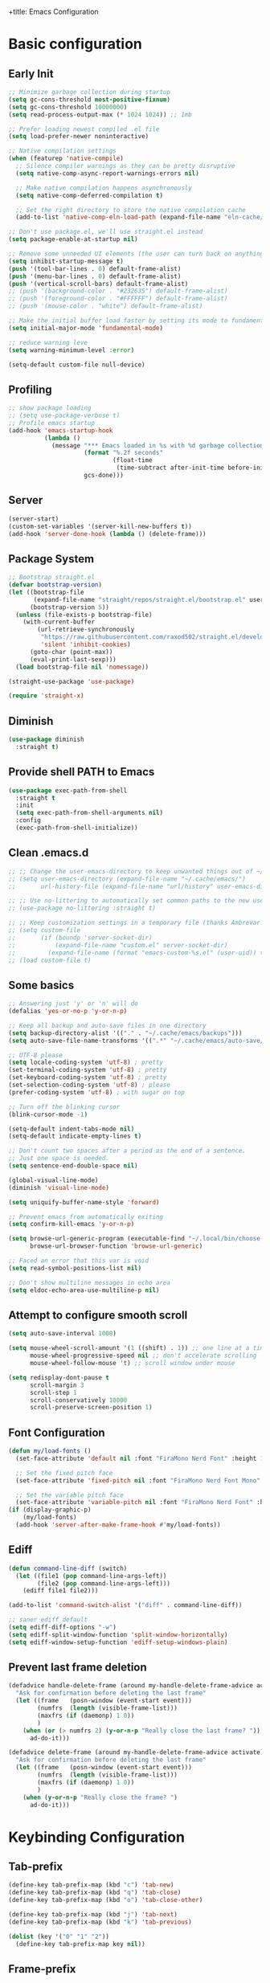 +title: Emacs Configuration
#+PROPERTY: header-args:emacs-lisp :tangle ~/.config/emacs/init.el :mkdirp yes

* Basic configuration
** Early Init

#+begin_src emacs-lisp :tangle ~/.config/emacs/early-init.el
  ;; Minimize garbage collection during startup
  (setq gc-cons-threshold most-positive-fixnum)
  (setq gc-cons-threshold 10000000)
  (setq read-process-output-max (* 1024 1024)) ;; 1mb

  ;; Prefer loading newest compiled .el file
  (setq load-prefer-newer noninteractive)

  ;; Native compilation settings
  (when (featurep 'native-compile)
    ;; Silence compiler warnings as they can be pretty disruptive
    (setq native-comp-async-report-warnings-errors nil)

    ;; Make native compilation happens asynchronously
    (setq native-comp-deferred-compilation t)

    ;; Set the right directory to store the native compilation cache
    (add-to-list 'native-comp-eln-load-path (expand-file-name "eln-cache/" user-emacs-directory)))

  ;; Don't use package.el, we'll use straight.el instead
  (setq package-enable-at-startup nil)

  ;; Remove some unneeded UI elements (the user can turn back on anything they wish)
  (setq inhibit-startup-message t)
  (push '(tool-bar-lines . 0) default-frame-alist)
  (push '(menu-bar-lines . 0) default-frame-alist)
  (push '(vertical-scroll-bars) default-frame-alist)
  ;; (push '(background-color . "#232635") default-frame-alist)
  ;; (push '(foreground-color . "#FFFFFF") default-frame-alist)
  ;; (push '(mouse-color . "white") default-frame-alist)

  ;; Make the initial buffer load faster by setting its mode to fundamental-mode
  (setq initial-major-mode 'fundamental-mode)

  ;; reduce warning leve
  (setq warning-minimum-level :error)

  (setq-default custom-file null-device)
#+end_src

** Profiling

#+begin_src emacs-lisp
  ;; show package loading
  ;; (setq use-package-verbose t)
  ;; Profile emacs startup
  (add-hook 'emacs-startup-hook
            (lambda ()
              (message "*** Emacs loaded in %s with %d garbage collections."
                       (format "%.2f seconds"
                               (float-time
                                (time-subtract after-init-time before-init-time)))
                       gcs-done)))
#+end_src

** Server

#+begin_src emacs-lisp
  (server-start)
  (custom-set-variables '(server-kill-new-buffers t))
  (add-hook 'server-done-hook (lambda () (delete-frame)))
#+end_src

** Package System

#+begin_src emacs-lisp
  ;; Bootstrap straight.el
  (defvar bootstrap-version)
  (let ((bootstrap-file
         (expand-file-name "straight/repos/straight.el/bootstrap.el" user-emacs-directory))
        (bootstrap-version 5))
    (unless (file-exists-p bootstrap-file)
      (with-current-buffer
          (url-retrieve-synchronously
           "https://raw.githubusercontent.com/raxod502/straight.el/develop/install.el"
           'silent 'inhibit-cookies)
        (goto-char (point-max))
        (eval-print-last-sexp)))
    (load bootstrap-file nil 'nomessage))

  (straight-use-package 'use-package)

  (require 'straight-x)
#+end_src

** Diminish

#+begin_src emacs-lisp
  (use-package diminish
    :straight t)
#+end_src

** Provide shell PATH to Emacs

#+begin_src emacs-lisp
  (use-package exec-path-from-shell
    :straight t
    :init
    (setq exec-path-from-shell-arguments nil)
    :config
    (exec-path-from-shell-initialize))
#+end_src

** Clean .emacs.d

#+begin_src emacs-lisp
  ;; ;; Change the user-emacs-directory to keep unwanted things out of ~/.emacs.d
  ;; (setq user-emacs-directory (expand-file-name "~/.cache/emacs/")
  ;;       url-history-file (expand-file-name "url/history" user-emacs-directory))

  ;; ;; Use no-littering to automatically set common paths to the new user-emacs-directory
  ;; (use-package no-littering :straight t)

  ;; ;; Keep customization settings in a temporary file (thanks Ambrevar!)
  ;; (setq custom-file
  ;;       (if (boundp 'server-socket-dir)
  ;;           (expand-file-name "custom.el" server-socket-dir)
  ;;         (expand-file-name (format "emacs-custom-%s.el" (user-uid)) temporary-file-directory)))
  ;; (load custom-file t)
#+end_src

** Some basics

#+begin_src emacs-lisp
  ;; Answering just 'y' or 'n' will do
  (defalias 'yes-or-no-p 'y-or-n-p)

  ;; Keep all backup and auto-save files in one directory
  (setq backup-directory-alist '(("." . "~/.cache/emacs/backups")))
  (setq auto-save-file-name-transforms '((".*" "~/.cache/emacs/auto-save/" t)))

  ;; UTF-8 please
  (setq locale-coding-system 'utf-8) ; pretty
  (set-terminal-coding-system 'utf-8) ; pretty
  (set-keyboard-coding-system 'utf-8) ; pretty
  (set-selection-coding-system 'utf-8) ; please
  (prefer-coding-system 'utf-8) ; with sugar on top

  ;; Turn off the blinking cursor
  (blink-cursor-mode -1)

  (setq-default indent-tabs-mode nil)
  (setq-default indicate-empty-lines t)

  ;; Don't count two spaces after a period as the end of a sentence.
  ;; Just one space is needed.
  (setq sentence-end-double-space nil)

  (global-visual-line-mode)
  (diminish 'visual-line-mode)

  (setq uniquify-buffer-name-style 'forward)

  ;; Prevent emacs from automatically exiting
  (setq confirm-kill-emacs 'y-or-n-p)

  (setq browse-url-generic-program (executable-find "~/.local/bin/choose-browser")
        browse-url-browser-function 'browse-url-generic)

  ;; Faced an error that this var is void
  (setq read-symbol-positions-list nil)

  ;; Don't show multiline messages in echo area
  (setq eldoc-echo-area-use-multiline-p nil)
#+end_src

** Attempt to configure smooth scroll

#+begin_src emacs-lisp
  (setq auto-save-interval 1000)

  (setq mouse-wheel-scroll-amount '(1 ((shift) . 1)) ;; one line at a time
        mouse-wheel-progressive-speed nil ;; don't accelerate scrolling
        mouse-wheel-follow-mouse 't) ;; scroll window under mouse

  (setq redisplay-dont-pause t
        scroll-margin 3
        scroll-step 1
        scroll-conservatively 10000
        scroll-preserve-screen-position 1)
#+end_src

** Font Configuration

#+begin_src emacs-lisp
  (defun my/load-fonts ()
    (set-face-attribute 'default nil :font "FiraMono Nerd Font" :height 140)

    ;; Set the fixed pitch face
    (set-face-attribute 'fixed-pitch nil :font "FiraMono Nerd Font Mono" :height 145 :weight 'regular)

    ;; Set the variable pitch face
    (set-face-attribute 'variable-pitch nil :font "FiraMono Nerd Font" :height 135 :weight 'regular))
  (if (display-graphic-p)
      (my/load-fonts)
    (add-hook 'server-after-make-frame-hook #'my/load-fonts))
#+end_src

** Ediff

#+begin_src emacs-lisp
  (defun command-line-diff (switch)
    (let ((file1 (pop command-line-args-left))
          (file2 (pop command-line-args-left)))
      (ediff file1 file2)))

  (add-to-list 'command-switch-alist '("diff" . command-line-diff))

  ;; saner ediff default
  (setq ediff-diff-options "-w")
  (setq ediff-split-window-function 'split-window-horizontally)
  (setq ediff-window-setup-function 'ediff-setup-windows-plain)
#+end_src

** Prevent last frame deletion

#+begin_src emacs-lisp
  (defadvice handle-delete-frame (around my-handle-delete-frame-advice activate)
    "Ask for confirmation before deleting the last frame"
    (let ((frame   (posn-window (event-start event)))
          (numfrs  (length (visible-frame-list)))
          (maxfrs (if (daemonp) 1 0))
          )
      (when (or (> numfrs 2) (y-or-n-p "Really close the last frame? "))
        ad-do-it)))

  (defadvice delete-frame (around my-handle-delete-frame-advice activate)
    "Ask for confirmation before deleting the last frame"
    (let ((frame   (posn-window (event-start event)))
          (numfrs  (length (visible-frame-list)))
          (maxfrs (if (daemonp) 1 0))
          )
      (when (y-or-n-p "Really close the frame? ")
        ad-do-it)))
#+end_src

* Keybinding Configuration
** Tab-prefix

#+begin_src emacs-lisp
  (define-key tab-prefix-map (kbd "c") 'tab-new)
  (define-key tab-prefix-map (kbd "q") 'tab-close)
  (define-key tab-prefix-map (kbd "o") 'tab-close-other)

  (define-key tab-prefix-map (kbd "j") 'tab-next)
  (define-key tab-prefix-map (kbd "k") 'tab-previous)

  (dolist (key '("0" "1" "2"))
    (define-key tab-prefix-map key nil))
#+end_src

** Frame-prefix

#+begin_src emacs-lisp
  (define-key ctl-x-5-map (kbd "f") 'make-frame-command)
  (define-key ctl-x-5-map (kbd "q") 'delete-frame)
  (define-key ctl-x-5-map (kbd "o") 'delete-other-frames)

  (dolist (key '("0" "1" "2"))
    (define-key ctl-x-5-map key nil))
#+end_src

** X-menu

#+begin_src emacs-lisp
  (define-key ctl-x-map (kbd "e") 'eval-last-sexp)

  (dolist (key '("(" ")" "q"))
    (define-key ctl-x-map key nil))
#+end_src

** General

#+begin_src emacs-lisp
  ;; Make ESC quit prompts
  (global-set-key (kbd "<escape>") 'keyboard-escape-quit)

  (use-package general
    :straight t
    :config
    (general-create-definer leaders/main
      :states '(normal insert visual emacs)
      :prefix "SPC"
      :global-prefix "C-SPC")

    (leaders/main
      ;; "e" '(:ignore t :which-key "_reserved_")
      ;; "v" '(:ignore t :which-key "_reserved_")
      ;; "r" '(:ignore t :which-key "_reserved_")
      ;; "x" '(:ignore t :which-key "_reserved_")
      ;; "hh" '(:ignore t :which-key "_reserved_")

      "a" '(org-agenda :which-key "agenda")
      "c" '(:ignore t :which-key "capture")
      "i"  '(:ignore t :which-key "insert")
      ;; bookmarks
      "b"  '(:ignore t :which-key "buffer-bookmark")
      "bk" 'kill-buffer
      "bb" 'bookmark-set
      ;; find
      "f"  '(:ignore t :which-key "find")
      "fd"  '(dired-jump :which-key "in-dired")
      "fO" '(find-file :which-key "file")
      ;; Help
      "h"  'help-command
      ;;Git
      "g"  '(:ignore t :which-key "git")
      "x"  '(:ignore t :which-key "eXtra")
      ;; settings
      "t"  '(:ignore t :which-key "toggles")
      "tw" 'whitespace-mode
      "te" '(:ignore t :which-key "encoding")
      "te" (general-simulate-key "C-x RET")
      "tD" 'toggle-debug-on-error
      ))
#+end_src

** Evil

#+begin_src emacs-lisp
  (defun evil-window-vsplit-and-focus ()
    "Spawn a new window right of the current one and focus it."
    (interactive)
    (evil-window-vsplit)
    (windmove-right))

  (defun evil-window-split-and-focus ()
    "Spawn a new window below the current one and focus it."
    (interactive)
    (evil-window-split)
    (windmove-down))

  (defun insert-mark ()
    (interactive)
    (insert "`"))

  (use-package evil
    :straight t
    :after general
    :init
    (setq evil-want-integration t
          evil-want-keybinding nil
          evil-want-C-u-scroll t
          evil-respect-visual-line-mode t
          evil-undo-system 'undo-fu
          evil-kill-on-visual-paste nil)
    :config
    (evil-mode 1)

    (general-define-key
     :keymaps 'evil-insert-state-map
     "C-g" 'evil-normal-state
     "C-h" 'evil-delete-backward-char-and-join)

    (general-define-key
     :states 'normal
     :keymaps 'override
     "`" nil
     "`a" 'insert-mark
     "C-j" 'evil-window-down
     "C-k" 'evil-window-up
     "C-l" 'evil-window-right
     "C-h" 'evil-window-left
     "C-t" (general-simulate-key "C-x t")
     ";" 'eval-expression)

    (general-define-key
     :keymaps 'override
     "s-x" 'execute-extended-command)

    (general-def 'motion
      "j" 'evil-next-visual-line
      "k" 'evil-previous-visual-line)

    (general-define-key
     :prefix "C-w"
     :states 'normal
     ;; tabs
     ;; windows
     "r" 'window-resize/body
     "q" 'evil-window-delete
     "C-q" 'evil-window-delete
     "s" 'evil-window-split-and-focus
     "v" 'evil-window-vsplit-and-focus
     ;; buffers
     "d" 'evil-delete-buffer
     "C-d" 'evil-delete-buffer
     ;; frames
     "f" (general-simulate-key "C-x 5"))

    (general-define-key
     :states 'normal
     "S" 'newline-and-indent
     ;; "S" "mzi<CR><ESC>`z"
     ;; "J" "mzJ`z"
     "H" "^"
     "Y" "y$"
     "L" "$")

    (general-define-key
     :states 'visual
     "H" "^"
     "L" "$"
     "<" (lambda ()
           (interactive)
           (evil-shift-left (region-beginning) (region-end))
           (evil-normal-state)
           (evil-visual-restore))
     ">" (lambda ()
           (interactive)
           (evil-shift-right (region-beginning) (region-end))
           (evil-normal-state)
           (evil-visual-restore))))


  ;; Recenter when searching
  ;; (defadvice
  ;;     evil-search-forward
  ;;     (after evil-search-forward-recenter activate)
  ;;   (recenter))
  ;; (ad-activate 'evil-search-forward)

  ;; (defadvice
  ;;     evil-search-next
  ;;     (after evil-search-next-recenter activate)
  ;;   (recenter))
  ;; (ad-activate 'evil-search-next)

  ;; (defadvice
  ;;     evil-search-previous
  ;;     (after evil-search-previous-recenter activate)
  ;;   (recenter))
  ;; (ad-activate 'evil-search-previous)

  (evil-set-initial-state 'messages-buffer-mode 'normal)
  (evil-set-initial-state 'treemacs-mode 'emacs)
  (evil-set-initial-state 'calc-mode 'emacs)

  (use-package evil-collection
    :straight t
    :after (evil general)
    :config
    (evil-collection-init))

  (use-package evil-nerd-commenter
    :straight t
    :after (evil general)
    :config
    (general-define-key
     :states 'normal
     "gc" 'evilnc-comment-operator)
    (general-define-key
     :states 'visual
     "gc" 'evilnc-comment-or-uncomment-lines))

  (use-package evil-numbers
    :straight t
    :after (evil general)
    :config
    (general-define-key
     :states '(normal visual)
     "+" 'evil-numbers/inc-at-pt
     "-" 'evil-numbers/dec-at-pt))
#+end_src

* General UI configuration
** Auto-Save Changed Files
*** Auto-Save

#+begin_src emacs-lisp
  (use-package auto-save
    :disabled
    :straight (:host github :repo "manateelazycat/auto-save" :files ("auto-save.el"))
    :config
    (auto-save-enable)
    (setq auto-save-silent t))

  (use-package super-save
    :straight t
    :diminish super-save-mode
    :config
    (setq super-save-auto-save-when-idle t)

    (setq super-save-triggers
          '(switch-to-buffer
            other-window
            windmove-up
            windmove-down
            windmove-left
            windmove-right
            next-buffer
            previous-buffer
            evil-window-prev
            evil-window-next))

    ;; ;; turning off default auto-save
    (setq auto-save-default nil)
    ;; turning off remote files autosaving
    (setq super-save-remote-files nil)
    (super-save-mode +1))
#+end_src


*** Auto-Revert

#+begin_src emacs-lisp
  ;; Revert Dired and other buffers
  (setq global-auto-revert-non-file-buffers t)

  ;; Revert buffers when the underlying file has changed
  (global-auto-revert-mode 1)
#+end_src

** Better Jumper

#+begin_src emacs-lisp
  (use-package better-jumper
    :straight t
    :config
    (advice-add 'cider-find-var :before 'better-jumper-set-jump)
    (advice-add 'org-open-at-point-global :before 'better-jumper-set-jump)
    (advice-add 'org-roam-node-find :before 'better-jumper-set-jump)
    (advice-add 'markdown-do :before 'better-jumper-set-jump)
    (advice-add 'find-file-at-point :before 'better-jumper-set-jump)

    (general-define-key
     :keymaps 'evil-normal-state-map
     "C-o" 'better-jumper-jump-backward
     "C-i" 'better-jumper-jump-forward)
    (better-jumper-mode +1))
#+end_src

** Better Modeline

#+begin_src emacs-lisp
  (use-package all-the-icons
    :straight t
    :if (display-graphic-p))

  (use-package minions
    :straight t
    :hook (doom-modeline-mode . minions-mode))

  (use-package doom-modeline
    :straight t
    :custom-face
    (mode-line ((t (:height 0.85))))
    (mode-line-inactive ((t (:height 0.85))))
    :init (doom-modeline-mode 1)
    :custom
    (doom-modeline-height 15)
    (doom-modeline-bar-width 6)
    ;; (doom-modeline-lsp t)
    (doom-modeline-minor-modes t)
    (doom-modeline-buffer-file-name-style 'truncate-except-project)
    (doom-modeline-major-mode-icon nil))
#+end_src

** Clipboard (wl-copy)

#+begin_src emacs-lisp
  ;; (when (getenv "WAYLAND_DISPLAY")
  ;;   (setq wl-copy-process nil)
  ;;   (defun wl-copy (text)
  ;;     (setq wl-copy-process (make-process :name "wl-copy"
  ;;                                         :buffer nil
  ;;                                         :command '("wl-copy" "-f" "-n")
  ;;                                         :connection-type 'pipe))
  ;;     (process-send-string wl-copy-process text)
  ;;     (process-send-eof wl-copy-process))
  ;;   (defun wl-paste ()
  ;;     (if (and wl-copy-process (process-live-p wl-copy-process))
  ;;         nil       ; should return nil if we're the current paste owner
  ;;       (shell-command-to-string "wl-paste -n | tr -d \\r")))
  ;;   (setq interprogram-cut-function 'wl-copy)
  ;;   (setq interprogram-paste-function 'wl-paste))
#+end_src

** Consult

#+begin_src emacs-lisp
  (defun get-project-root ()
    (when (fboundp 'projectile-project-root)
      (projectile-project-root)))

  (use-package consult
    :straight t
    :after projectile
    :demand t
    :defines consult-buffer-sources
    :bind (("C-s" . consult-line)
           :map minibuffer-local-map
           ("C-," . consult-preview-at-point)
           ("C-r" . consult-history))
    :hook (completion-list-mode . consult-preview-at-point-mode)
    :custom
    (consult-project-root-function #'get-project-root)
    (completion-in-region-function #'consult-completion-in-region)
    (consult-async-min-input 1)
    (consult-ripgrep-args "rg --null --line-buffered --color=never --max-columns=1000 --path-separator /   --smart-case --no-heading --line-number --hidden --require-git -g=!'.git/' .")
    (consult-apropos :initial "^")
    (consult-buffer-sources '(consult--source-hidden-buffer
                              consult--source-buffer
                              consult--source-bookmark
                              consult--source-project-buffer))
    :config

    (consult-customize consult-buffer :preview-key nil)

    (general-define-key
     :states 'normal
     "/" 'consult-line)

    (leaders/main
      "fb" '(persp-switch-to-buffer* :which-key "buffer")
      "fB" '(consult-buffer :which-key "all-buffers")
      "f/" '(consult-line :which-key "line")
      "ff" '(consult-ripgrep :which-key "in-file")
      "fg" '(consult-git-grep :which-key "git-grep")
      "fG" '(consult-grep :which-key "grep")
      "fi" '(consult-imenu :which-key "in-imenu")
      "fI" '(consult-imenu :which-key "in-imenu-multi")
      "fL" '(consult-locate :which-key "in-locate")
      "fM" '(consult-minor-mode-menu :which-key "minor-mode")
      "fm" '(evil-collection-consult-mark :which-key "mark")
      "fo" '(consult-find :which-key "file")
      "fr" '(consult-register :which-key "register")
      "fu" '(consult-outline :which-key "in-outline")
      "tt" '(consult-theme :which-key "choose theme")))
#+end_src

** Color Theme

#+begin_src emacs-lisp
    (use-package doom-themes
      :straight t
      :config
      (setq doom-themes-enable-bold t
            doom-themes-enable-italic t)
      (load-theme 'doom-one t)
      (doom-themes-visual-bell-config)
      (setq doom-themes-treemacs-theme "doom-atom")
      (doom-themes-treemacs-config)
      (doom-themes-org-config))
#+end_src

** Dired

#+begin_src emacs-lisp
  (use-package dired
    :ensure nil
    :defer 1
    :commands (dired dired-jump)
    :config
    (setq dired-listing-switches "-aghov --group-directories-first"
          ;; dired-omit-files "^\\.[^.].*"
          dired-omit-verbose nil
          dired-hide-details-hide-symlink-targets nil
          delete-by-moving-to-trash t)

    (put 'dired-find-alternate-file 'disabled nil)

    (autoload 'dired-omit-mode "dired-x")

    (add-hook 'dired-load-hook
              (lambda ()
                (interactive)
                (dired-collapse)))

    (add-hook 'dired-mode-hook
              (lambda ()
                (interactive)
                (dired-omit-mode 1)
                (dired-hide-details-mode 1)
                (hl-line-mode 1))))

    (use-package dired-rainbow
      :straight t
      :defer 2
      :config
      (dired-rainbow-define-chmod directory "#6cb2eb" "d.*")
      (dired-rainbow-define html "#eb5286" ("css" "less" "sass" "scss" "htm" "html" "jhtm" "mht" "eml" "mustache" "xhtml"))
      (dired-rainbow-define xml "#f2d024" ("xml" "xsd" "xsl" "xslt" "wsdl" "bib" "json" "msg" "pgn" "rss" "yaml" "yml" "rdata"))
      (dired-rainbow-define document "#9561e2" ("docm" "doc" "docx" "odb" "odt" "pdb" "pdf" "ps" "rtf" "djvu" "epub" "odp" "ppt" "pptx"))
      (dired-rainbow-define markdown "#ffed4a" ("org" "etx" "info" "markdown" "md" "mkd" "nfo" "pod" "rst" "tex" "textfile" "txt"))
      (dired-rainbow-define database "#6574cd" ("xlsx" "xls" "csv" "accdb" "db" "mdb" "sqlite" "nc"))
      (dired-rainbow-define media "#de751f" ("mp3" "mp4" "mkv" "MP3" "MP4" "avi" "mpeg" "mpg" "flv" "ogg" "mov" "mid" "midi" "wav" "aiff" "flac"))
      (dired-rainbow-define image "#f66d9b" ("tiff" "tif" "cdr" "gif" "ico" "jpeg" "jpg" "png" "psd" "eps" "svg"))
      (dired-rainbow-define log "#c17d11" ("log"))
      (dired-rainbow-define shell "#f6993f" ("awk" "bash" "bat" "sed" "sh" "zsh" "vim"))
      (dired-rainbow-define interpreted "#38c172" ("py" "ipynb" "rb" "pl" "t" "msql" "mysql" "pgsql" "sql" "r" "clj" "cljs" "scala" "js"))
      (dired-rainbow-define compiled "#4dc0b5" ("asm" "cl" "lisp" "el" "c" "h" "c++" "h++" "hpp" "hxx" "m" "cc" "cs" "cp" "cpp" "go" "f" "for" "ftn" "f90" "f95" "f03" "f08" "s" "rs" "hi" "hs" "pyc" ".java"))
      (dired-rainbow-define executable "#8cc4ff" ("exe" "msi"))
      (dired-rainbow-define compressed "#51d88a" ("7z" "zip" "bz2" "tgz" "txz" "gz" "xz" "z" "Z" "jar" "war" "ear" "rar" "sar" "xpi" "apk" "xz" "tar"))
      (dired-rainbow-define packaged "#faad63" ("deb" "rpm" "apk" "jad" "jar" "cab" "pak" "pk3" "vdf" "vpk" "bsp"))
      (dired-rainbow-define encrypted "#ffed4a" ("gpg" "pgp" "asc" "bfe" "enc" "signature" "sig" "p12" "pem"))
      (dired-rainbow-define fonts "#6cb2eb" ("afm" "fon" "fnt" "pfb" "pfm" "ttf" "otf"))
      (dired-rainbow-define partition "#e3342f" ("dmg" "iso" "bin" "nrg" "qcow" "toast" "vcd" "vmdk" "bak"))
      (dired-rainbow-define vc "#0074d9" ("git" "gitignore" "gitattributes" "gitmodules"))
      (dired-rainbow-define-chmod executable-unix "#38c172" "-.*x.*"))

    (use-package dired-single
      :straight t)

    (use-package dired-ranger
      :straight t
      :defer t)

    (use-package dired-collapse
      :straight t
      :defer t)

    (general-define-key
     :states 'normal
     :keymaps 'dired-mode-map
     "h" 'dired-single-up-directory
     "H" 'dired-omit-mode
     "l" 'dired-single-buffer
     "y" 'dired-ranger-copy
     "P" 'dired-ranger-move
     "p" 'dired-ranger-paste
     (kbd "SPC") nil
     (kbd "RET") #'dired-find-alternate-file)

    ;; (evil-collection-define-key 'normal 'dired-mode-map
    ;;   "h" 'dired-single-up-directory
    ;;   "H" 'dired-omit-mode
    ;;   "l" 'dired-single-buffer
    ;;   "y" 'dired-ranger-copy
    ;;   "P" 'dired-ranger-move
    ;;   "p" 'dired-ranger-paste
    ;;   (kbd "SPC") nil))
#+end_src

** Emojis

#+begin_src emacs-lisp
  (use-package emojify
    :straight t
    :hook (server-after-make-frame-hook . global-emojify-mode)
    :init
    (setq emojify-company-tooltips-p t))

  (leaders/main
    "ie" 'insert-char)
#+end_src

** Helpful Help Commands

#+begin_src emacs-lisp
  (use-package helpful
    :straight t
    :commands (helpful-callable helpful-variable helpful-command helpful-key)
    :bind
    ([remap apropos-command] . consult-apropos)
    ([remap describe-command] . helpful-command)
    ([remap describe-function] . helpful-function)
    ([remap describe-key] . helpful-key)
    ([remap describe-symbol] . helpful-symbol)
    ([remap describe-variable] . helpful-variable))
#+end_src

** Hydra

#+begin_src emacs-lisp
  (use-package hydra
    :straight t
    :defer 1)

  (defhydra hydra-text-scale (:timeout 4)
    "scale text"
    ("j" text-scale-increase "in")
    ("k" text-scale-decrease "out")
    ("f" nil "finished" :exit t)
    ("q" nil "finished" :exit t))

  (defhydra window-resize (:timeout 4)
    "resize window"
    ("q" nil :exit t)
    ("j" evil-window-increase-height)
    ("k" evil-window-decrease-height)
    ("l" evil-window-increase-width)
    ("h" evil-window-decrease-width))

  (leaders/main
    "tS" '(hydra-text-scale/body :which-key "scale text"))
#+end_src

** Indent-Guides

#+begin_src emacs-lisp
  (use-package highlight-indent-guides
    :straight t
    :hook (prog-mode . highlight-indent-guides-mode)
    :config
    (setq highlight-indent-guides-method 'bitmap
          highlight-indent-guides-responsive 'top
          highlight-indent-guides-bitmap-function 'highlight-indent-guides--bitmap-line
          highlight-indent-guides-delay 0.35)

    (if (display-graphic-p)
        (highlight-indent-guides-auto-set-faces)
      (add-hook 'server-after-make-frame-hook #'highlight-indent-guides-auto-set-faces)))
#+end_src

** Line numbers

#+begin_src emacs-lisp
  (column-number-mode)
  (global-display-line-numbers-mode t)

  (setq display-line-numbers-type 'relative)
  ;; Disable line numbers for some modes
  (dolist (mode '(org-mode-hook
                  term-mode-hook
                  vterm-mode-hook
                  shell-mode-hook
                  eshell-mode-hook
                  treemacs-mode-hook))
    (add-hook mode (lambda () (display-line-numbers-mode 0))))
#+end_src

** Minibuffer

#+begin_src emacs-lisp
  (use-package savehist
    :straight t
    :config
    (setq history-length 25)
    (savehist-mode 1))
#+end_src

** Multiple Cursors

https://github.com/hlissner/evil-multiedit

#+begin_src emacs-lisp
  (use-package evil-multiedit
    :straight t
    :after (evil general)
    :config
    (evil-multiedit-default-keybinds))
#+end_src

** Perspective

#+begin_src emacs-lisp
  (use-package perspective
    :straight t
    :custom
    (persp-mode-prefix-key (kbd "C-x C-M-x"))
    (persp-state-default-file (expand-file-name "~/.cache/emacs/persp-state.el"))
    :hook ('kill-emacs-hook . #'persp-state-save)
    :bind (:map perspective-map
                ("l" . 'persp-state-load)
                ("s" . 'persp-state-save)
                ("d" . 'persp-kill)
                ("j" . 'persp-switch)
                ("C-x" . nil)
                ("C-s" . nil)
                ("C-l" . nil))
    :config
    (leaders/main
      "s" (general-simulate-key "C-x C-M-x" :which-key "session"))
    (unless (equal persp-mode t)
      (persp-mode)))
#+end_src

** Popper - advanced popups

#+begin_src emacs-lisp
  (use-package popper
    :straight t
    :config
    (general-define-key
     :states 'normal
     "``" 'popper-toggle-latest
     "M-`" 'popper-cycle
     "s-`" 'popper-cycle
     "C-`" 'popper-toggle-type)
    :init
    (setq popper-reference-buffers
          '(
            "\\*Buffer List\\*"
            "\\*Embark Collect\\*"
            "\\*Embark Export"
            "\\*envrc\\*"
            "\\*eldoc\\*"
            "Output\\*$"
            "\\*org-roam\\*"
            occur-mode
            messages-mode
            compilation-mode))
    (popper-mode +1)
    (popper-echo-mode +1))

  (setq display-buffer-base-action
        '((display-buffer-reuse-window
           display-buffer-same-window
           display-buffer-below-selected)
          (reusable-frames . t)))

  (setq even-window-sizes nil)
#+end_src

** Projectile

#+begin_src emacs-lisp
    (use-package projectile
      :straight t
      :diminish projectile-mode
      :config
      (projectile-mode)
      (leaders/main "p" '(projectile-command-map :which-key "projects"))
      (general-define-key
       :keymaps 'projectile-command-map
       "4" nil
       "5" nil
       "a" 'projectile-add-known-project
       "d" 'projectile-remove-known-project
       "D" 'projectile-clear-known-projects
       "C" 'projectile-cleanup-known-projects
       "g" 'projectile-vc))
#+end_src

** Persp+Projectile

#+begin_src emacs-lisp
  (use-package persp-projectile
  :straight t
  :after (perspective projectile))
#+end_src

** Saveplace

#+begin_src emacs-lisp
  (use-package saveplace
    :straight t
    :init (setq save-place-limit 100)
    :config (save-place-mode))
#+end_src

** Tabline

#+begin_src emacs-lisp
  (use-package centaur-tabs
    :disabled
    :straight t
    :demand
    :config
    (setq centaur-tabs-style "bar")
    (setq centaur-tabs-set-icons t)
    (setq centaur-tabs-plain-icons t)
    (setq centaur-tabs-set-close-button nil)

    (defun centaur-tabs-hide-tab (x)
      "Do no to show buffer X in tabs."
      (let ((name (format "%s" x)))
        (or
         ;; Current window is not dedicated window.
         (window-dedicated-p (selected-window))

         ;; Buffer name not match below blacklist.
         (string-prefix-p "*Compile-Log*" name)
         (string-prefix-p "*lsp" name)
         (string-prefix-p "*company" name)
         (string-prefix-p "*Flycheck" name)
         (string-prefix-p "*tramp" name)
         (string-prefix-p " *Mini" name)
         (string-prefix-p "*help" name)
         (string-prefix-p "*straight" name)
         (string-prefix-p " *temp" name)
         (string-prefix-p "*Help" name)
         (string-prefix-p "*mybuf" name)
         (string-prefix-p "*Messages*" name)
         (string-prefix-p "*Warnings*" name)
         (string-prefix-p "*envrc*" name)
         (string-prefix-p "*EGLOT" name)

         ;; Is not magit buffer.
         (and (string-prefix-p "magit" name)
              (not (file-name-extension name))))))

    (centaur-tabs-mode t)
    (centaur-tabs-group-by-projectile-project)
    :bind
    (:map evil-normal-state-map
          ("g t" . centaur-tabs-forward)
          ("g T" . centaur-tabs-backward)))
#+end_src

** Terminal

https://www.emacswiki.org/emacs/MultiTerm

#+begin_src emacs-lisp
  (defun evil-window-vsplit-and-vterm ()
    "Spawn a new term right of the current one and focus it."
    (interactive)
    (evil-window-vsplit)
    (windmove-right)
    (multi-vterm))

  (defun evil-window-split-and-vterm ()
    "Spawn a new term below the current one and focus it."
    (interactive)
    (evil-window-split)
    (windmove-down)
    (multi-vterm))

  (use-package vterm
    :straight t
    :hook
    (vterm-mode . (lambda () (face-remap-add-relative 'default :background "#000000")))
    :custom
    (vterm-kill-buffer-on-exit t))

  (use-package multi-vterm
    :straight t
    :config

    (general-define-key
     :states 'normal
     "`c" 'multi-vterm
     "`s" 'evil-window-split-and-vterm
     "`v" 'evil-window-vsplit-and-vterm)

    (add-hook 'vterm-mode-hook
              (lambda ()
                (setq-local evil-insert-state-cursor 'box)
                (evil-insert-state)))

    (define-key vterm-mode-map [return] #'vterm-send-return)

    (setq vterm-keymap-exceptions nil)

    (general-define-key
     :states 'normal
     :keymaps 'vterm-mode-map
     "`c"       #'multi-vterm
     "`n"       #'multi-vterm-next
     "`p"       #'multi-vterm-prev
     "`s"       'evil-window-split-and-vterm
     "`v"       'evil-window-vsplit-and-vterm)

    (general-define-key
     :states 'insert
     :keymaps 'vterm-mode-map
     "C-c C-j"           'evil-window-down
     "C-c C-k"           'evil-window-up
     "C-c C-l"           'evil-window-right
     "C-c C-h"           'evil-window-left
     "C-c C-c"           #'vterm-send-C-c
     "C-c C-n"           #'multi-vterm-next
     "C-c C-p"           #'multi-vterm-prev
     "C-c C-g"           'evil-normal-state
     "C-g"               #'vterm--self-insert
     "C-j"               #'vterm--self-insert
     "C-h"               #'vterm--self-insert
     "C-SPC"             #'vterm--self-insert
     "<escape>"          #'vterm--self-insert))
#+end_src

** Tramp

#+begin_src emacs-lisp
  (setq tramp-default-method "ssh")
#+end_src

** Treemacs
*** Prerequisites

#+begin_src emacs-lisp
  (defun treemacs-visit-node-vertical-split-of-recently-used-window (&optional arg)
    "Open current file or tag by vertically splitting `get-mru-window'.
      And close treemacs"
    (interactive "P")
    (treemacs--execute-button-action
     :dir-action (dired (treemacs-safe-button-get btn :path))
     :file-action (find-file (treemacs-safe-button-get btn :path))
     :split-function #'split-window-vertically
     :tag-action (treemacs--goto-tag btn)
     :tag-section-action (treemacs--visit-or-expand/collapse-tag-node btn arg nil)
     :window-arg '(16)
     :window (get-mru-window (selected-frame) nil :not-selected)
     :no-match-explanation "Node is neither a file, a directory or a tag - nothing to do here."))

  (defun treemacs-visit-node-horizontal-split-of-recently-used-window (&optional arg)
    "Open current file or tag by horizontally splitting `get-mru-window'.
      And close treemacs"
    (interactive "P")
    (treemacs--execute-button-action
     :dir-action (dired (treemacs-safe-button-get btn :path))
     :file-action (find-file (treemacs-safe-button-get btn :path))
     :split-function #'split-window-horizontally
     :tag-action (treemacs--goto-tag btn)
     :tag-section-action (treemacs--visit-or-expand/collapse-tag-node btn arg nil)
     :window-arg '(16)
     :window (get-mru-window (selected-frame) nil :not-selected)
     :no-match-explanation "Node is neither a file, a directory or a tag - nothing to do here."))
#+end_src

*** Installation

https://github.com/Alexander-Miller/treemacs

#+begin_src emacs-lisp
  (use-package treemacs
    :straight t
    :commands (treemacs-select-window treemacs-find-file)
    :defer t
    :init
    (leaders/main
      "fp" '(treemacs-find-file :which-key "file-by-path"))
    :config
    (progn
      (set-face-attribute 'treemacs-root-face nil :inherit 'fixed-pitch :height 1.0)

      (setq treemacs-litter-directories '("/node_modules" "/.venv" "/.cask")
            treemacs-wide-toggle-width 70
            treemacs-width 35
            treemacs-default-visit-action 'treemacs-visit-node-in-most-recently-used-window
            treemacs-project-follow-cleanup nil
            treemacs-follow-after-init nil
            treemacs-recenter-after-file-follow t
            treemacs-read-string-input 'from-minibuffer)

      (treemacs-follow-mode -1)
      (treemacs-filewatch-mode t)
      (treemacs-fringe-indicator-mode 'always)

      (pcase (cons (not (null (executable-find "git")))
                   (not (null treemacs-python-executable)))
        (`(t . t)
         (treemacs-git-mode 'deferred))
        (`(t . _)
         (treemacs-git-mode 'simple)))
      (treemacs-hide-gitignored-files-mode nil)

      (general-define-key
       :keymaps 'treemacs-mode-map
       "D" 'treemacs-delete-file
       "d" 'dired-jump
       "H" 'treemacs-root-up
       "L" 'treemacs-root-down
       "C-l" 'evil-window-right
       "C-h" 'evil-window-left
       "S" 'treemacs-resort
       "s" 'treemacs-visit-node-vertical-split-of-recently-used-window
       "v" 'treemacs-visit-node-horizontal-split-of-recently-used-window
       "j" 'treemacs-next-line
       "k" 'treemacs-previous-line
       "C-d" 'evil-scroll-down
       "C-u" 'evil-scroll-up
       "C-e" 'evil-scroll-line-down
       "C-y" 'evil-scroll-line-up
       "G" 'evil-goto-line
       "/" 'evil-search-forward
       "w" (list treemacs-workspace-map :which-key "workspace")
       "p" (list treemacs-project-map :which-key "project")
       "g" 'nil
       "gg" 'evil-goto-first-line)

      (general-define-key
       :keymaps 'treemacs-node-visit-map
       "h" 'treemacs-visit-node-vertical-split-of-recently-used-window
       "s" 'treemacs-visit-node-vertical-split-of-recently-used-window
       "v" 'treemacs-visit-node-horizontal-split-of-recently-used-window)

      (general-define-key
       :keymaps 'treemacs-workspace-map
       "s" nil
       "j" 'treemacs-switch-workspace)

      (advice-add 'treemacs-find-file :after 'treemacs-select-window)))

  (use-package treemacs-projectile
    :straight t
    :after (treemacs projectile)
    :defer t)

  (use-package treemacs-icons-dired
    :straight t
    :hook (dired-mode . treemacs-icons-dired-enable-once)
    :after treemacs
    :defer t)

  (use-package treemacs-magit
    :straight t
    :after (treemacs magit)
    :defer t)

  (use-package treemacs-perspective
    :straight t
    :after (treemacs perspective)
    :config
    (treemacs-set-scope-type 'Perspectives))
#+end_src

** Undo
*** Tree
#+begin_src emacs-lisp
  (use-package undo-tree
    :disabled
    :straight t
    :init
    (global-undo-tree-mode 1)
    (setq undo-tree-auto-save-history t
          undo-tree-history-directory-alist '(("." . "~/.cache/emacs/undo")))
    :config
    (add-hook 'evil-local-mode-hook 'turn-on-undo-tree-mode)
    (leaders/main
      "U" '(undo-tree-visualize :which-key "undo-tree")))
#+end_src

*** Fu

#+begin_src emacs-lisp
  (use-package undo-fu
    :straight t)

  (use-package undo-fu-session
    :straight t
    :after undo-fu
    :config
    (setq undo-fu-session-directory "~/.cache/emacs/undo")
    (setq undo-fu-session-incompatible-files '("/COMMIT_EDITMSG\\'" "/git-rebase-todo\\'"))
    (global-undo-fu-session-mode))
#+end_src

** Which Key

#+begin_src emacs-lisp
  (use-package which-key
    :straight t
    :defer 0
    :diminish which-key-mode
    :config
    (which-key-mode)
    (setq which-key-idle-delay 0.3))

  (use-package which-key-posframe
    :straight t
    :config
    (setq which-key-posframe-poshandler 'posframe-poshandler-frame-bottom-center)
    (which-key-posframe-mode))
#+end_src

** Winner Mode

#+begin_src emacs-lisp
  (use-package winner
    :straight t
    :config
    (winner-mode 1)
    (defhydra hydra-winner (:timeout 4)
      "scale text"
      ("j" winner-redo "redo")
      ("k" winner-undo "undo")
      ("f" nil "finished" :exit t)
      ("q" nil "finished" :exit t))
    (leaders/main
      "w" 'hydra-winner/body))
#+end_src

** Writeroom

#+begin_src emacs-lisp
  (use-package writeroom-mode
    :straight t
    :config
    (leaders/main
      "tz" 'writeroom-mode))
#+end_src

** Zoom(autozoom)

#+begin_src emacs-lisp
  (use-package zoom
    :straight t
    :config
    (defun size-callback ()
      (cond ((> (frame-pixel-width) 1280) '(120 . 0.75))
            (t                            '(0.618 . 0.618))))
    (custom-set-variables
     '(zoom-ignored-major-modes '(dired-mode org-agenda-mode org-capture-mode org-mode))
     ;; '(zoom-ignored-buffer-names '("*Agenda Commands*"))
     ;; '(zoom-ignored-buffer-name-regexps '("^*Org"))
     '(temp-buffer-resize-mode t)
     '(zoom-size 'size-callback)
     '(zoom-mode t)))
#+end_src

* Development
** Align

#+begin_src emacs-lisp
  (use-package evil-lion
    :straight t
    :bind (:map evil-normal-state-map
                ("g a " . evil-lion-left)
                ("g A " . evil-lion-right)
                :map evil-visual-state-map
                ("g a " . evil-lion-left)
                ("g A " . evil-lion-right)))
#+end_src

** Cleanup whitespaces

#+begin_src emacs-lisp
  (use-package ws-butler
    :straight t
    :hook ((text-mode . ws-butler-mode)
           (prog-mode . ws-butler-mode)))
#+end_src

** Completion
*** Company

#+begin_src emacs-lisp

  (use-package company
    :straight t
    :bind (("C-l" . company-complete)
           :map company-active-map
           ("C-m" . nil)
           ("<return>" . nil)
           ("C-s" . #'company-filter-candidates)
           ("C-M-s" . #'company-search-candidates)
           ("C-f" . #'company-complete-selection))
    :init
    (setq company-search-regexp-function 'company-search-flex-regexp

          company-minimum-prefix-length 2

          company-tooltip-limit 14
          company-tooltip-align-annotations t
          company-tooltip-flip-when-above t

          company-require-match 'nil
          company-global-modes '(not erc-mode message-mode help-mode)

          company-frontends
          '(company-pseudo-tooltip-frontend ; always show candidates in overlay tooltip
            company-echo-metadata-frontend) ; show selected candidate docs in echo area

          company-backends '((company-capf company-yasnippet :separate)
                             (company-dabbrev company-ispell :separate)
                             company-files)

          company-auto-complete nil
          company-auto-complete-chars nil
          company-dabbrev-other-buffers nil
          company-dabbrev-ignore-case nil
          company-dabbrev-downcase nil
          org-roam-completion-everywhere t
          company-idle-delay 0.35)
    :config
    (global-company-mode)

    (general-define-key
     :states 'insert
     :keymaps 'override
     "C-x f" 'company-files)

    (define-key evil-insert-state-map (kbd "C-n") nil)
    (define-key evil-insert-state-map (kbd "C-p") nil)
    (define-key evil-insert-state-map (kbd "C-k") nil))

  (use-package company-box
    :straight t
    :hook (company-mode . company-box-mode))
#+end_src

*** Embark

#+begin_src emacs-lisp
  (use-package embark
    :straight t
    :init
    (setq prefix-help-command #'embark-prefix-help-command)
    :bind (("C-." . embark-act)
           ([remap describe-bindings] . embark-bindings)
           :map evil-normal-state-map
           ("C-." . embark-act)
           :map minibuffer-local-map
           ("C-." . embark-act))
    :config
    (add-to-list 'display-buffer-alist
                 '("\\`\\*Embark Collect \\(Live\\|Completions\\)\\*"
                   nil
                   (window-parameters (mode-line-format . none))))

    (setq embark-action-indicator
          (lambda (map)
            (which-key--show-keymap "Embark" map nil nil 'no-paging)
            #'which-key--hide-popup-ignore-command)
          embark-become-indicator embark-action-indicator))

  (use-package wgrep
    :straight t
    :config

    (leaders/main
     :keymaps 'grep-mode-map
     "e" 'wgrep-change-to-wgrep-mode))

  (use-package embark-consult
    :straight '(embark-consult :host github
                               :repo "oantolin/embark"
                               :files ("embark-consult.el"))
    :after (embark consult wgrep)
    :demand t
    :hook
    (embark-collect-mode . consult-preview-at-point-mode))
#+end_src

*** Vertico

#+begin_src emacs-lisp
  (defun minibuffer-backward-kill (arg)
    (interactive "p")
    (if minibuffer-completing-file-name
        (if (string-match-p "/." (minibuffer-contents))
            (zap-up-to-char (- arg) ?/)
          (delete-minibuffer-contents))
      (kill-backward-chars arg)))

  (use-package vertico
    :straight (:includes (vertico-repeat vertico-directory))
    :bind (:map vertico-map
                ("C-j" . vertico-next)
                ("C-k" . vertico-previous)
                ("C-d" . vertico-scroll-up)
                ("C-u" . vertico-scroll-down)
                ("C-f" . vertico-exit)
                :map minibuffer-local-map
                ("DEL" . minibuffer-backward-kill))
    :custom
    (vertico-cycle t)
    :custom-face
    (vertico-current ((t (:background "#3a3f5a"))))
    :init
    (vertico-mode))

  ;; (use-package vertico-repeat
  ;;   :after vertico
  ;;   :straight nil
  ;;   ;; ;; More convenient directory navigation commands
  ;;   ;; :bind (:map vertico-map
  ;;   ;;             ("RET" . vertico-directory-enter)
  ;;   ;;             ("DEL" . vertico-directory-delete-char)
  ;;   ;;             ("M-DEL" . vertico-directory-delete-word))
  ;;   ;; Tidy shadowed file names
  ;;   )
#+end_src

*** Orderless

#+begin_src emacs-lisp
  (use-package orderless
    :straight t
    :init
    (setq completion-styles '(orderless)
          completion-category-defaults nil
          completion-category-overrides '((file (styles . (partial-completion))))))
#+end_src

*** Marginalia

#+begin_src emacs-lisp
  (use-package marginalia
    :straight t
    :after vertico
    :custom
    (marginalia-annotators '(marginalia-annotators-heavy marginalia-annotators-light nil))
    :init
    (marginalia-mode))
#+end_src

** Folding

#+begin_src emacs-lisp
  (use-package origami
    :straight t
    :hook (yaml-mode . origami-mode))
#+end_src

** Formatting

#+begin_src emacs-lisp
  (use-package apheleia
    :straight t
    :config
    (apheleia-global-mode +1))
    #+end_src

** Highlight Parens

#+begin_src emacs-lisp
  (use-package paren
    :straight t
    :config
    (set-face-attribute 'show-paren-match-expression nil :background "#363e4a")
    (show-paren-mode 1))
#+end_src

** Indent mode(aggresive)

#+begin_src emacs-lisp
  (use-package aggressive-indent
    :straight t
    :config
    (add-hook 'emacs-lisp-mode-hook #'aggressive-indent-mode)
    (add-hook 'clojure-mode-hook #'aggressive-indent-mode))
#+end_src

** Smart Parens

https://github.com/Fuco1/smartparens

#+begin_src emacs-lisp
  ;; test:
  ;; [1 2 (2 (((3 4))) (1 2) 1)]

  (defun sp-wrap-d-quote ()
    (interactive)
    (sp-wrap-with-pair "\""))

  (defun sp-wrap-quote ()
    (interactive)
    (sp-wrap-with-pair "'"))

  (defun sp-wrap-round-header ()
    (interactive)
    (sp-wrap-with-pair "(")
    (evil-insert 1))

  (defun sp-wrap-round-tail ()
    (interactive)
    (sp-wrap-with-pair "(")
    (sp-end-of-sexp)
    (evil-insert 1))

  (defun sp-wrap-square-header ()
    (interactive)
    (sp-wrap-with-pair "[")
    (evil-insert 1))

  (defun sp-wrap-square-tail ()
    (interactive)
    (sp-wrap-with-pair "[")
    (sp-end-of-sexp)
    (evil-insert 1))

  (defun sp-wrap-curly-header ()
    (interactive)
    (sp-wrap-with-pair "{")
    (evil-insert 1))

  (defun sp-wrap-curly-tail ()
    (interactive)
    (sp-wrap-with-pair "{")
    (sp-end-of-sexp)
    (evil-insert 1))

  (use-package smartparens
    :straight t
    :after evil
    :config
    ;; Load default config
    (require 'smartparens-config)
    ;; Configuration
    (setq sp-max-prefix-length 25
          sp-max-pair-length 4
          sp-highlight-pair-overlay nil
          sp-highlight-wrap-overlay nil
          sp-highlight-wrap-tag-overlay nil)

    ;; evil specific
    (setq sp-show-pair-from-inside t
          sp-cancel-autoskip-on-backward-movement nil
          sp-pair-overlay-keymap (make-sparse-keymap))

    (let ((unless-list '(sp-point-before-word-p
                         sp-point-after-word-p
                         sp-point-before-same-p)))
      (sp-pair "'"  nil :unless unless-list)
      (sp-pair "\"" nil :unless unless-list))

    (sp-local-pair sp-lisp-modes "(" ")" :unless '(:rem sp-point-before-same-p))
    (smartparens-global-mode t)

    (sp-local-pair '(emacs-lisp-mode org-mode markdown-mode gfm-mode)
                   "[" nil :post-handlers '(:rem ("| " "SPC")))

    (dolist (brace '("(" "{" "["))
      (sp-pair brace nil
               :post-handlers '(("||\n[i]" "RET") ("| " "SPC"))
               :unless '(sp-point-before-word-p sp-point-before-same-p)))

    (general-define-key
     :states 'normal
     :prefix "\\"
     :keymaps 'smartparens-mode-map
     "c" 'sp-clone-sexp

     "a" '(:ignore t :which-key "sp-append-el")
     "a" (lambda ()
           (interactive)
           (sp-backward-down-sexp)
           (evil-append 1))

     "A" '(:ignore t :which-key "sp-wrap-append-el")
     "A" (lambda ()
           (interactive)
           (sp-backward-down-sexp)
           (sp-wrap-round-tail))

     "i" '(:ignore t :which-key "sp-insert-el")
     "i" (lambda ()
           (interactive)
           (sp-backward-up-sexp)
           (insert " ")
           (backward-char)
           (evil-insert 1))

     "I" '(:ignore t :which-key "sp-wrap-insert-el")
     "I" (lambda ()
           (interactive)
           (sp-backward-up-sexp)
           (sp-wrap-with-pair "(")
           (evil-insert 1)
           ;; (sp-wrap-round-header)
           )

     "h" '(:ignore t :which-key "sp-insert-first")
     "h" (lambda ()
           (interactive)
           ;; (sp-up-sexp)
           (sp-beginning-of-sexp)
           (evil-insert 1))
     "l" '(:ignore t :which-key "sp-insert-last")
     "l" (lambda ()
           (interactive)
           ;; (sp-up-sexp)
           (sp-end-of-sexp)
           (evil-insert 1))

     "J" 'sp-join-sexp
     "o" 'sp-unwrap-sexp
     "?" 'sp-convolute-sexp
     "s" 'sp-splice-sexp
     "S" 'sp-split-sexp

     "(" 'sp-wrap-round-header
     ")" 'sp-wrap-round-tail
     "[" 'sp-wrap-square-header
     "]" 'sp-wrap-square-tail
     "{" 'sp-wrap-curly-header
     "}" 'sp-wrap-curly-tail)

    (general-define-key
     :states 'visual
     :keymaps 'smartparens-mode-map
     "\\(" 'sp-wrap-round-header
     "\\)" 'sp-wrap-round-tail
     "\\[" 'sp-wrap-square-header
     "\\]" 'sp-wrap-square-tail
     "\\{" 'sp-wrap-curly-header
     "\\}" 'sp-wrap-curly-tail

     "S" nil
     "S[" 'sp-wrap-square
     "S]" 'sp-wrap-square
     "S(" 'sp-wrap-round
     "S)" 'sp-wrap-round
     "S{" 'sp-wrap-curly
     "S}" 'sp-wrap-curly
     "S'" 'sp-wrap-quote
     "S\"" 'sp-wrap-d-quote)

    (general-define-key
     :states '(normal visual)
     :keymaps 'smartparens-mode-map
     "M-L" 'sp-forward-slurp-sexp
     "M-K" 'sp-forward-barf-sexp
     "M-H" 'sp-backward-slurp-sexp
     "M-J" 'sp-backward-barf-sexp))
#+end_src

** LSP
*** Eglot

Alternative LSP engine
https://github.com/joaotavora/eglot

#+begin_src emacs-lisp
    (defun my/eglot-ensure ()
      (interactive)
      (flycheck-mode)
      (eglot-ensure))

    (use-package eglot
      :straight t
      :config
      (add-to-list 'eglot-stay-out-of 'company)
      (leaders/main
        "l" '(:ignore t :which-key "lsp")
        ;; start lsp
        "ll" 'eglot)

      (leaders/main
        :states '(normal visual emacs)
        :keymaps 'eglot-mode-map
        ;; code modification
        "la" 'eglot-code-actions
        "lr" 'eglot-rename
        "l=" 'eglot-format-buffer
        ;; navigation
        "ld" 'eglot-find-declaration
        "li" 'eglot-find-implementation
        "lt" 'eglot-find-typeDefinition
        ;; server commands
        "ls" '(:ignore t :which-key "server")
        "lsc" 'eglot-clear-status
        "lsp" 'eglot-forget-pending-continuations
        "lsr" 'eglot-reconnect
        "lss" 'eglot-shutdown
        "lsS" 'eglot-shutdown-all
        "lsC" 'eglot-signal-didChangeConfiguration
        ;; info
        "lo" '(:ignore t :which-key "open-info")
        "lor" 'eglot-stderr-buffer
        "loe" 'eglot-events-buffer)

      (add-to-list 'eglot-server-programs '(terraform-mode . ("terraform-ls" "serve"))))

    (use-package consult-eglot
      :straight t
      :defer t
      :after '(consult eglot))
#+end_src

*** Flycheck

#+begin_src emacs-lisp
  (use-package flycheck
    :straight t
    ;; :hook (eglot-mode . flycheck-mode)
    :commands flycheck-mode
    :defer t)

  (use-package flycheck-elsa
    :straight t
    :defer t
    :after flycheck)
#+end_src

*** LSP-mode

Installation instruction is [[https://emacs-lsp.github.io/lsp-mode/page/installation/][here]]

#+begin_src emacs-lisp
  ;; (leaders/main
  ;;   "tL" '(lsp :which-key "load-lsp"))

  (use-package lsp-mode
    :disabled
    :straight t
    :init
    (setq lsp-keymap-prefix "C-c l")
    (setq lsp-lens-enable t)
    :config
    (setq gc-cons-threshold 10000000)
    (setq read-process-output-max (* 1024 1024)) ;; 1mb
    ;; (setq lsp-use-plists t)
    (setq lsp-log-io nil)

    (add-hook 'lsp-mode-hook
              (progn () (general-define-key
                         :states 'normal
                         :keymaps 'lsp-mode-map
                         "gd" 'lsp-find-definition
                         "gr" 'lsp-find-references
                         "K" 'lsp-describe-thing-at-point)
                     (leaders/main
                       :keymaps 'lsp-mode-map
                       "l" (general-simulate-key "C-c l" :which-key "lsp")))
              (lsp-enable-which-key-integration))


    (setq lsp-file-watch-ignored '(
                                   "[/\\\\]\\.direnv$"
                                   "[/\\\\]\\.git$"
                                   "[/\\\\]\\.svn$"
                                   "[/\\\\]\\.tox$"
                                   "[/\\\\]target$"
                                   "[/\\\\]\\.out$"
                                   "[/\\\\]\\.deps$"
                                   "[/\\\\]\\.tmp$"))

    (advice-add 'lsp :before #'envrc-mode)

    :commands (lsp lsp-deferred))

  ;; optionally
  (use-package lsp-ui
    :disabled
    :defer t
    :straight t
    :after 'lsp-mode
    :hook (lsp-mode . lsp-ui-mode)
    :commands lsp-ui-mode
    :config
    (setq lsp-ui-sideline-enable t)
    (setq lsp-ui-sideline-show-hover nil)
    (setq lsp-ui-doc-position 'bottom)
    (lsp-ui-doc-show))

  (use-package consult-lsp
    :disabled
    :defer t
    :after '(consult lsp-mode)
    :straight (:host github
                     :repo "gagbo/consult-lsp"
                     :files ("*.el")))
#+end_src

*** Debug

#+begin_src emacs-lisp
  (use-package dap-mode
    :straight t
    :defer t
    :custom
    (lsp-enable-dap-auto-configure nil)
    :hook
    (dap-mode . (lambda ()
                  (dap-ui-mode 1)
                  (dap-tooltip-mode 1))))
  ;; (use-package dap-LANGUAGE) to load the dap adapter for your language
#+end_src

*** Snippets

#+begin_src emacs-lisp
  (use-package yasnippet
    :defer t
    :straight t
    :hook (prog-mode . yas-minor-mode)
    :after (yasnippet-snippets)
    :config
    (yas-reload-all))

  (use-package yasnippet-snippets
    :defer t
    :straight t)
#+end_src

** Languages
*** Ansible

#+begin_src emacs-lisp
  (use-package ansible
    :straight t
    :hook (yaml-mode . (lambda () (ansible 1))))
#+end_src

*** Clojure

https://emacs-lsp.github.io/lsp-mode/tutorials/clojure-guide/
https://docs.cider.mx/cider/1.2/usage/misc_features.html

**** clojure-lsp

#+begin_src emacs-lisp
  (use-package clojure-mode
    :straight t
    :config

    (general-define-key
     :keymaps 'clojure-refactor-map
     "ESC" nil
     "TAB" nil
     "C-#" nil
     "C-'" nil
     "C-(" nil
     "C--" nil
     "C-_" nil
     "C-a" nil
     "C-f" nil
     "C-l" nil
     "C-o" nil
     "C-p" nil
     "C-t" nil
     "C-u" nil
     "C-w" nil
     "C-{" nil
     "n" '(:ignore t :which-key "namespace")
     "s" '(:ignore t :which-key "let"))

    (general-define-key
     :keymaps 'cider-start-map
     "C-c" nil
     "C-j" nil
     "C-s" nil
     "C-x" nil
     "c" '(:ignore t :which-key "connect")
     "j" '(:ignore t :which-key "jack-in")
     "s" '(:ignore t :which-key "sibling"))

    ;; (defun evil-collection-cider-lsp ()
    ;;   (general-define-key
    ;;    :states '(normal visual)
    ;;    :keymaps 'cider-mode-map
    ;;    "gd" 'lsp-find-definition
    ;;    "gr" 'lsp-find-references
    ;;    "K" 'lsp-describe-thing-at-point))

    ;; (advice-add 'evil-collection-cider-setup
    ;;             :after 'evil-collection-cider-lsp)

    (leaders/main
      :keymaps 'clojure-mode-map
      "r" (general-simulate-key "C-C C-r" :which-key "clojure-refactor")
      "xc" (general-simulate-key "C-C C-x" :which-key "cider-connect"))

    (add-hook 'clojure-mode-hook 'my/eglot-ensure)
    (add-hook 'clojurescript-mode-hook 'my/eglot-ensure)
    (add-hook 'clojurec-mode-hook 'my/eglot-ensure)

    (setq read-process-output-max (* 1024 1024)
          treemacs-space-between-root-nodes nil
          cider-eldoc-display-for-symbol-at-point nil ; disable cider showing eldoc during symbol at point
          cljr-add-ns-to-blank-clj-files nil))
#+end_src

**** cider

#+begin_src emacs-lisp
  (use-package cider
    :straight t
    :hook   ((cider-mode . cider-company-enable-fuzzy-completion)
             (cider-repl-mode . (lambda ()
                                  (setq-local beacon-blink-when-window-scrolls nil)))
             (cider-repl-mode . cider-company-enable-fuzzy-completion)
             (cider-repl-mode . smartparens-mode))
    :config
    (setq cider-print-fn 'fipp
          cider-prompt-for-symbol nil
          cider-repl-display-help-banner nil
          cider-repl-history-file (concat user-emacs-directory ".cider-history")
          cider-repl-history-size 1000
          cider-repl-pop-to-buffer-on-connect nil
          cider-repl-wrap-history t)

    (general-define-key
     :keymaps 'cider-eval-commands-map
     "C-." nil
     "C-b" nil
     "C-c" nil
     "C-d" nil
     "C-e" nil
     "C-l" nil
     "C-n" nil
     "C-o" nil
     "C-r" nil
     "C-v" nil
     "C-w" nil
     "C-z" nil
     "C-f" nil
     "f C-c" nil
     "f C-d" nil
     "f C-e" nil)

    (defun cider-debug-defun-at-point-evil ()
      (interactive)
      (cider-debug-defun-at-point)
      (evil-insert 1))

    (leaders/main
      :keymaps 'cider-mode-map
      "d" '(cider-debug-defun-at-point-evil :which-key "debug")
      "hh" (general-simulate-key "C-c C-d" :which-key "cider-doc")
      "v" (general-simulate-key "C-c C-v" :which-key "cider-eval")
      "xt" (general-simulate-key "C-c ," :which-key "cider-test")
      "xj" (general-simulate-key "C-c C-j" :which-key "cider-insert-command")))
#+end_src

*** Dockerfile/Containerfile

#+begin_src emacs-lisp
  (use-package dockerfile-mode
    :straight t
    :mode ("Dockerfile\\'" "Containerfile\\'")
    :config
    (add-hook 'dockerfile-mode-hook 'my/eglot-ensure)
    (setq dockerfile-mode-command "podman"))
#+end_src

*** Json

#+begin_src emacs-lisp
  (use-package json-mode
    :defer t
    :straight t)
#+end_src

*** Lisp

#+begin_src emacs-lisp

  (leaders/main
    :keymaps 'emacs-lisp-mode-map
    "ve" 'eval-last-sexp)

  (use-package lispy
    :straight t
    :hook ((emacs-lisp-mode . lispy-mode)
           (scheme-mode . lispy-mode)
           (clojure-mode . lispy-mode)
           ))

  (use-package lispyville
    :straight t
    :hook ((lispy-mode . lispyville-mode))
    :config
    (lispyville-set-key-theme '(operators c-w additional
                                          additional-movement slurp/barf-cp
                                          prettify)))
#+end_src

*** Nix

#+begin_src emacs-lisp
  (use-package nix-mode
    :straight t
    :defer t
    :hook (nix-mode . (lambda () (print "Nix-mode") ))
    ;; :hook (nix-mode . 'my/eglot-ensure)
    :mode "\\.nix\\'")
#+end_src

*** Python

https://emacs-lsp.github.io/lsp-python-ms/

#+begin_src emacs-lisp
  (add-hook 'python-mode 'my/eglot-ensure)
#+end_src

*** Rust

#+begin_src emacs-lisp
  (use-package rust-mode
    :straight t
    :mode "\\.rs\\'"
    :hook (rust-mode . 'my/eglot-ensure)
    :init (setq rust-format-on-save t))

  (use-package cargo
    :straight t
    :defer t)
#+end_src

*** Shell

#+begin_src emacs-lisp
  (add-hook 'sh-mode-hook 'my/eglot-ensure)
  (use-package company-shell
    :straight t
    :defer t
    :after (company-mode)
    :config
    (defun my-sh-mode-hook ()
      (setq-local company-backends
                  '((company-capf
                     company-shell
                     company-shell-env
                     company-fish-shell
                     company-yasnippet :separate))))
    (add-hook 'sh-mode-hook #'my-sh-mode-hook))
#+end_src

*** SBT + scala

To build `metals-emacs`
#+begin_src bash
  # Make sure to use coursier v1.1.0-M9 or newer.
  curl -L -o coursier https://git.io/coursier-cli
  chmod +x coursier

  ./coursier bootstrap \
             --java-opt -Xss4m \
             --java-opt -Xms100m \
             --java-opt -Dmetals.client=emacs \
             org.scalameta:metals_2.12:0.11.1 \
             -r bintray:scalacenter/releases \
             -r sonatype:snapshots \
             -o ~/.local/bin/metals-emacs -f

  ls -la ~/.local/bin/metals-emacs
#+end_src


#+begin_src emacs-lisp
  (use-package sbt-mode
    :straight t
    :commands sbt-start sbt-command)

  (use-package scala-mode
    :straight t
    :hook (scala-mode . my/eglot-ensure)
    :interpreter
    ("scala" . scala-mode))

  ;; (use-package lsp-metals
  ;;   :straight t
  ;;   ;; :ensure t
  ;;   ;; :custom
  ;;   ;; Metals claims to support range formatting by default but it supports range
  ;;   ;; formatting of multiline strings only. You might want to disable it so that
  ;;   ;; emacs can use indentation provided by scala-mode.
  ;;   ;;(lsp-metals-server-args '("-J-Dmetals.allow-multiline-string-formatting=off"))
  ;;   :hook (scala-mode . lsp-deferred))
#+end_src

*** Terraform

#+begin_src emacs-lisp
  (use-package terraform-mode
    :straight t
    :hook (terraform-mode . my/eglot-ensure)
    :mode "\\.tf\\'")

  (use-package company-terraform
    :straight t
    :defer t
    :after (company))

  (defun my-terraform-mode-hook ()
    (setq-local company-backends
                '((company-capf
                   company-terraform
                   company-yasnippet
                   :separate))))
  (add-hook 'terraform-mode-hook #'my-terraform-mode-hook)
#+end_src

*** Yaml

#+begin_src emacs-lisp
  (use-package yaml-mode
    :straight t
    :mode "\\.ya?ml\\'")
#+end_src

** Magit

[[https://magit.vc/][Magit]] is the best Git interface I've ever used.  Common Git operations are easy to execute quickly using Magit's command panel system.

#+begin_src emacs-lisp
  (use-package magit
    :straight '(:type git :host github :repo "magit/magit" :commit "f44f6c14500476d918e9c01de8449edb20af4113")
    :defer t
    :commands (magit-dispatch)
    :init
    (leaders/main "g" 'magit-dispatch)
    :custom
    (magit-commit-diff-inhibit-same-window t)
    :init
    ;; (defun magit-display-buffer-pop-up-frame (buffer)
    ;;   (if (with-current-buffer buffer (eq major-mode 'magit-status-mode))
    ;;       (display-buffer buffer
    ;;                       '((display-buffer-reuse-window
    ;;                          display-buffer-pop-up-window
    ;;                          display-buffer-pop-up-frame)
    ;;                         (reusable-frames . t)))
    ;;     (magit-display-buffer-traditional buffer)))

    ;; (setq magit-display-buffer-function #'magit-display-buffer-pop-up-frame)
    ;; (defun bk/magit-display-diff-other-window (buffer)
    ;;   "Display BUFFER in same-window but for magit-diff use other-window instead."
    ;;   (display-buffer
    ;;    buffer (if (with-current-buffer buffer (derived-mode-p 'magit-diff-mode))
    ;;               '(display-buffer-pop-up-window)
    ;;             '(display-buffer-same-window))))

    ;; (setq magit-display-buffer-function
    ;;       #'bk/magit-display-diff-other-window)

    :config
    (transient-append-suffix 'magit-dispatch "r"
      '("s" "Status" magit-status))

    ;; TODO: Add quite to all transient prefixes
    (transient-append-suffix 'magit-dispatch "!"
      '("q" "quit" transient-quit-one))
    (transient-append-suffix 'magit-file-dispatch "V"
      '("q" "quit" transient-quit-one))

    (transient-append-suffix 'magit-dispatch "!"
      '("$" "process" magit-process-buffer))

    (transient-append-suffix 'magit-dispatch "\""
      '("." "+File" magit-file-dispatch)))

    (use-package git-gutter
      :straight t
      :after magit
      :custom
      (git-gutter:update-interval 2)
      :init
      (general-define-key
       :states 'normal
       "]g" 'git-gutter:next-hunk
       "[g" 'git-gutter:previous-hunk)
      (transient-define-prefix git-gutter-dispatch ()
        "Operate with hunks."
        ["Git-gutter"
         ("r" "Revert" git-gutter:revert-hunk)
         ("s" "Stage"  git-gutter:stage-hunk)
         ("p" "Popup"  git-gutter:popup-hunk)])
      (transient-append-suffix 'magit-dispatch "F"
        '("h" "Hunk" git-gutter-dispatch))
      :config
      (global-git-gutter-mode 1))

    (use-package git-link
      :straight t
      :defer t
      :commands 'git-link
      :after magit
      :init
      (transient-append-suffix 'magit-dispatch "F"
        '("g" "Link" git-link))
      :config
      (setq git-link-open-in-browser t))

    (use-package magit-todos
      :straight t
      :after magit
      :init (magit-todos-mode 1)
      :hook (magit-status-mode . magit-todos-mode))
#+end_src

** Rainbow Delimiters

#+begin_src emacs-lisp
  (use-package rainbow-delimiters
    :straight t
    :hook (prog-mode . rainbow-delimiters-mode))
#+end_src

** Rainbow mode(colors)

#+begin_src emacs-lisp
  (use-package rainbow-mode
    :straight t
    :defer t
    :hook (org-mode
           prog-mode))
#+end_src

* Org Mode
** Auto-tangle Configuration Files

#+begin_src emacs-lisp
  ;; Automatically tangle our Emacs.org config file when we save it
  (defun efs/org-babel-tangle-config ()
    (when (string-equal (f-filename (buffer-file-name))
                        "emacs.org")
      ;; Dynamic scoping to the rescue
      (let ((org-confirm-babel-evaluate nil))
        (org-babel-tangle))))

  (add-hook 'org-mode-hook (lambda () (add-hook 'after-save-hook #'efs/org-babel-tangle-config)))
#+end_src

** Babel Languages

#+begin_src emacs-lisp
  (with-eval-after-load 'org
    (org-babel-do-load-languages
     'org-babel-load-languages
     '((emacs-lisp . t)
       (python . t)
       (shell . t)
       (clojure . t)))

    (push '("conf-unix" . conf-unix) org-src-lang-modes))
#+end_src

** Better Font Faces

#+begin_src emacs-lisp
  (defun org-font-setup ()
    ;; Replace list hyphen with dot
    (font-lock-add-keywords 'org-mode
                            '(("^ *\\([-]\\) "
                               (0 (prog1 () (compose-region (match-beginning 1) (match-end 1) "•"))))))

    ;; Set faces for heading levels
    (dolist (face '((org-level-1 . 1.2)
                    (org-level-2 . 1.1)
                    (org-level-3 . 1.05)
                    (org-level-4 . 1.0)
                    (org-level-5 . 1.1)
                    (org-level-6 . 1.1)
                    (org-level-7 . 1.1)
                    (org-level-8 . 1.1))))

    ;; Ensure that anything that should be fixed-pitch in Org files appears that way
    (set-face-attribute 'org-block nil :foreground nil :inherit 'fixed-pitch)
    (set-face-attribute 'org-code nil   :inherit '(shadow fixed-pitch))
    (set-face-attribute 'org-table nil   :inherit '(shadow fixed-pitch))
    (set-face-attribute 'org-verbatim nil :inherit '(shadow fixed-pitch))
    (set-face-attribute 'org-special-keyword nil :inherit '(font-lock-comment-face fixed-pitch))
    (set-face-attribute 'org-meta-line nil :inherit '(font-lock-comment-face fixed-pitch))
    (set-face-attribute 'org-checkbox nil :inherit 'fixed-pitch))
#+end_src

** Basic Config

#+begin_src emacs-lisp
  (defun org-mode-setup ()
    (org-indent-mode)
    (variable-pitch-mode 1)
    (visual-line-mode 1))

  (use-package org
    :straight t
    :hook (org-mode . org-mode-setup)
    :config
    (use-package org-contrib
      :straight t
      :ensure org-contrib)

    (setf (cdr (assoc 'file org-link-frame-setup)) 'find-file)

    (setq org-ellipsis " ▾")
    (setq org-agenda-start-with-log-mode t)
    (setq org-log-done 'time)
    (setq org-log-into-drawer t)
    (setq org-agenda-skip-deadline-prewarning-if-scheduled t)

    (setq org-agenda-files '("~/Notes/roam/org_tasks.org"
                             "~/Notes/roam/org_birthdays.org"
                             "~/Notes/roam/org_inbox.org"
                             "~/Notes/roam/org_work.org"
                             "~/Notes/roam/org_ril.org"
                             ))

    (require 'org-habit)
    (add-to-list 'org-modules 'org-habit)
    (setq org-habit-graph-column 60)

    (setq org-todo-keywords
          '((sequence "TODO(t)" "NEXT(n)" "ACTIVE(a)" "HOLD(h)" "|" "DONE(d!)")))

    (setq org-refile-targets
          '(
            ("org_tasks.org" :maxlevel . 1)
            ("org_work.org" :maxlevel . 1)
            ("org_ril.org" :maxlevel . 1)
            ))

    ;; Save Org buffers after refiling!
    (advice-add 'org-refile :after 'org-save-all-org-buffers)

    (setq org-tag-alist
          '((:startgroup)
                                          ; Put mutually exclusive tags here
            (:endgroup)
            ("@home" . ?h)
            ("@work" . ?w)
            ("planning" . ?p)
            ("ril" . ?r)
            ("note" . ?n)
            ("idea" . ?i)))

    ;; Configure custom agenda views
    (setq org-agenda-custom-commands
          '(
            ("N" "Next Tasks"
             ((todo "NEXT"
                    ((org-agenda-overriding-header "Next Tasks")))))

            ("W" "Workflow Status"
             ((todo "TODO"
                    ((org-agenda-overriding-header "TODO")
                     (org-agenda-files org-agenda-files)))
              (todo "NEXT"
                    ((org-agenda-overriding-header "NEXT")
                     (org-agenda-todo-list-sublevels nil)
                     (org-agenda-files org-agenda-files)))
              (todo "HOLD"
                    ((org-agenda-overriding-header "ON HOLD")
                     (org-agenda-todo-list-sublevels nil)
                     (org-agenda-files org-agenda-files)))
              (todo "ACTIVE"
                    ((org-agenda-overriding-header "Active Projects")
                     (org-agenda-files org-agenda-files)))))

            ("r" "Read it later"
             ((alltodo "" ((org-agenda-files '("~/Notes/roam/org_ril.org"))))
              (tags-todo "ril" )))

            ("p" "Planning"
             ((tags-todo "planning")))

            ("i" "Ideas"
             ((tags-todo "idea")))

            ("n" "Notes"
             ((tags-todo "note")))

            ("h" "Home"
             ((tags-todo "@home")))

            ("w" "Working tasks"
             ((alltodo "" ((org-agenda-files '("~/Notes/roam/org_work.org"))))
              (tags-todo "@work" )))))

    (setq org-capture-templates
          `(("t" "Task" entry (file+olp "~/Notes/roam/org_inbox.org" "Inbox")
             "* TODO %?\n  %U\n  %a\n  %i" :empty-lines 1)

            ("C" "Task" entry (file+olp "~/Notes/roam/org_inbox.org" "Inbox")
             "* TODO %L %?\n  %U\n" :empty-lines 1)

            ("m" "Meeting" entry
             (file+olp+datetree "~/Notes/roam/org_meeting.org")
             "* %<%I:%M %p> - %a :meetings:\n\n%?\n\n"
             :clock-in :clock-resume
             :empty-lines 1)

            ("e" "Checking Email" entry (file+olp+datetree "~/Notes/roam/org_email.org")
             "* Checking Email :email:\n\n%?" :clock-in :clock-resume :empty-lines 1)

            ("w" "Weight" table-line (file+headline "~/Notes/roam/org_metrics.org" "Weight")
             "| %U | %^{Weight} | %^{Notes} |" :kill-buffer t)))

    ;; Remove dups in bable keys
    (dolist (key '("\C-a"
                   "\C-b"
                   "\C-c"
                   "\C-d"
                   "\C-e"
                   "\C-f"
                   "\C-j"
                   "\C-l"
                   "\C-n"
                   "\C-o"
                   "\C-p"
                   "\C-r"
                   "\C-s"
                   "\C-t"
                   "\C-u"
                   "\C-v"
                   "\C-x"
                   "\C-z"))
      (define-key org-babel-map key nil))

    (if (display-graphic-p)
        (org-font-setup)
      (add-hook 'server-after-make-frame-hook #'org-font-setup))
    )
#+end_src


** Center Org Buffers

#+begin_src emacs-lisp
  (defun org-mode-visual-fill ()
    (setq visual-fill-column-width 100
            visual-fill-column-center-text t)
    (visual-fill-column-mode 1))

  (use-package visual-fill-column
    :straight t
    :hook (org-mode . org-mode-visual-fill))
#+end_src

** Org Keybindings

#+begin_src emacs-lisp
  (use-package evil-org
    :straight t
    :after (org evil)
    :hook ((org-mode . evil-org-mode)
           (org-agenda-mode . evil-org-mode))
    :config

    (require 'evil-org-agenda)
    (evil-org-agenda-set-keys)

    (defhydra hydra-timestamp-scroll ()
      "scale text"
      ("k" org-timestamp-up "up")
      ("j" org-timestamp-down "down")
      ("f" nil "finished" :exit t)
      ("q" nil "finished" :exit t))

    (leaders/main
      "ct" '(:ignore t :which-key "task")
      "ct" (lambda () (interactive) (org-capture nil "t"))
      "cw" '(:ignore t :which-key "weight")
      "cw" (lambda () (interactive) (org-capture nil "w"))
      "cm" '(:ignore t :which-key "meeting")
      "cm" (lambda () (interactive) (org-capture nil "m"))
      "ce" '(:ignore t :which-key "email")
      "ce" (lambda () (interactive) (org-capture nil "e")))

    (leaders/main
      :keymaps 'org-mode-map
      "A" 'org-archive-subtree-default
      "e" 'org-edit-special
      "v" org-babel-map
      "it" 'org-time-stamp
      "iT" 'hydra-timestamp-scroll/body
      "id" 'org-deadline
      "il" 'org-insert-link
      "is" 'org-schedule
      "in" 'org-add-note
      "ip" 'org-priority
      "tl" 'org-toggle-link-display
      "ti" 'org-toggle-inline-images
      "x" (general-simulate-key "C-c C-x" :which-key "org-x")
      "SPC" 'org-toggle-checkbox)

    (general-define-key
     :states 'normal
     :keymaps 'org-mode-map
     "t" (general-simulate-key "C-c C-t" :which-key "org-todo")
     "T" 'org-set-tags-command
     "R" (general-simulate-key "C-c C-w" :which-key "org-refile"))

    (evil-define-key '(normal visual) 'evil-org-mode
      (kbd ">") 'org-shiftleft
      (kbd "<") 'org-shiftright)

    (general-define-key
     :states 'motion
     :keymaps 'org-mode-map
     "RET" 'org-open-at-point-global)

    (general-define-key
     :states 'visual
     :keymaps 'org-mode-map
     "RET" (lambda ()
             (interactive)
             (better-jumper-set-jump)
             (org-roam-node-insert)))

    (general-define-key
     :states '(motion normal)
     :keymaps 'org-agenda-mode-map
     (kbd "C-j") 'evil-window-down
     (kbd "C-k") 'evil-window-up
     (kbd "C-l") 'evil-window-right
     (kbd "C-h") 'evil-window-left)

    (setf evil-org-key-theme '(navigation todo insert textobjects additional))
    (setf org-special-ctrl-a/e t))
#+end_src

** Nicer Heading Bullets

#+begin_src emacs-lisp
  (use-package org-bullets
    :straight t
    :after org
    :hook (org-mode . org-bullets-mode)
    :custom
    (org-bullets-bullet-list '("◉" "○" "●" "○" "●" "○" "●")))
#+end_src

** Org Roam

#+begin_src emacs-lisp
  (use-package org-roam
    :straight t
    :after (evil org hydra)
    :custom
    (org-roam-directory (file-truename "~/Notes/roam/"))
    :config
    (org-roam-db-autosync-mode)
    ;; If using org-roam-protocol
    (require 'org-roam-protocol)
    (setq org-return-follows-link t
          org-roam-mode-section-functions
          (list #'org-roam-backlinks-section
                #'org-roam-reflinks-section
                #'org-roam-unlinked-references-section))

    (defhydra hydra-dailies-scroll ()
      "scale text"
      ("j" org-roam-dailies-goto-next-note "next")
      ("k" org-roam-dailies-goto-previous-note "previous")
      ("f" nil "finished" :exit t)
      ("q" nil "finished" :exit t))

    (leaders/main
      "fj" '(org-roam-node-find :which-key "roam-journal")
      "f." '(org-roam-dailies-find-today :which-key "roam-today")
      "cr" '(org-roam-capture :which-key "capture-roam")
      "cj" '(org-roam-dailies-capture-today :which-key "capture-journal"))

    (leaders/main
      :keymaps 'org-mode-map
      "ir" '(org-roam-node-insert :which-key "roam-insert")
      "." '(org-roam-dailies-goto-today :which-key "roam-today")
      "o" '(:ignore t :which-key "org")
      "od" '(hydra-dailies-scroll/body :which-key "roam-dailies-scroll")
      "ol" '(org-roam-buffer-toggle :which-key "roam-links")
      "og" '(org-roam-graph :which-key "roam-graph")))

  (defun org-roam-update-ids ()
    "Update all org-ids in org-roam-directory."
    (interactive)
    (org-id-update-id-locations
     (directory-files-recursively org-roam-directory "\\.org$")))
#+end_src

** Templates

#+begin_src emacs-lisp
  (with-eval-after-load 'org
    (require 'org-tempo)
    (add-to-list 'org-structure-template-alist '("el" . "src emacs-lisp"))
    (add-to-list 'org-structure-template-alist '("go" . "src go"))
    (add-to-list 'org-structure-template-alist '("json" . "src json"))
    (add-to-list 'org-structure-template-alist '("py" . "src python"))
    (add-to-list 'org-structure-template-alist '("sc" . "src scheme"))
    (add-to-list 'org-structure-template-alist '("sh" . "src sh"))
    (add-to-list 'org-structure-template-alist '("ts" . "src typescript"))
    (add-to-list 'org-structure-template-alist '("yaml" . "src yaml")))
#+end_src

** Notifications

#+begin_src emacs-lisp
  (use-package org-notify
    :ensure nil
    :after org
    :config
    (org-notify-start))
#+end_src

* Other
** Epub

#+begin_src emacs-lisp
  (use-package nov
    :straight t
    :config
    (add-to-list 'auto-mode-alist '("\\.epub\\'" . nov-mode)))
#+end_src

** SSH socket

#+begin_src emacs-lisp
  (defun set-keyring-sock ()
    (interactive)
    (setenv "SSH_AUTH_SOCK" "/run/user/1000/keyring/ssh")
    (print (getenv "SSH_AUTH_SOCK")))

  (defun set-gpg-sock ()
    (interactive)
    (setenv "SSH_AUTH_SOCK" "/run/user/1000/gnupg/S.gpg-agent.ssh")
    (print (getenv "SSH_AUTH_SOCK")))

  (leaders/main
    "ts" '(:ignore t :which-key "ssh-auth-sock")
    "ts1" '(set-keyring-sock :which-key "Keyring")
    "ts2" '(set-gpg-sock :which-key "GPG"))
#+end_src

** IRC

#+begin_src emacs-lisp
  (use-package erc
    :straight t
    :disabled
    :config
    (setq erc-track-shorten-start 8
          erc-kill-buffer-on-part t
          erc-auto-query 'bury)
    (setq erc-track-remove-disconnected-buffers t)
    ;; (setq erc-hide-list '("PART" "QUIT" "JOIN"))
    (setq erc-autojoin-channels-alist '(("irc.libera.chat"
                                         "#systemcrafters"))
          erc-server "irc.libera.chat"
          erc-nick "ewk"
          erc-track '("NICK" "333" "353" "JOIN" "PART" "AWAY")))
#+end_src

* Load Last
** Direnv

Should be late to be first

#+begin_src emacs-lisp
  (use-package envrc
    :straight t
    :config
    (envrc-global-mode))
#+end_src

* TODO
** Filetypes
- [X] Ansible
- [ ] CSV
- [X] Config
- [X] Clojure
- [X] Dockerfile
- [ ] Gitignore(*)
- [ ] Go(*)
- [ ] Java
- [X] Json
- [ ] Helm
- [ ] Log
- [ ] Lua
- [ ] Mail(*)
- [X] Markdown
- [X] Nix
- [X] Org(should be)
- [X] Python
- [X] Rust
- [X] Shell
- [ ] SQL
- [X] Terraform
- [ ] Todo
- [ ] Vim(*)
- [ ] XML
- [ ] QF(-)
- [X] Trouble(-)
- [ ] Yaml

** Plugins
- [ ] Yank/Paste(*)
- [ ] Bufferline (like tabline)
- [X] Indent-guides
- [X] Easyalign
- [ ] Split/Join
- [ ] Zeal(?)
- [ ] Codi
- [ ] Debug
- [ ] Text objects
- [ ] Quickscope or fF
- [ ] Wordmotion
- [ ] Repeat

** Scripts

- [ ] TODOs
- [ ] FoldText
- [ ] SmartCR
- [ ] Load localscript
